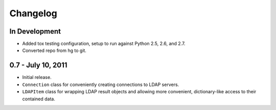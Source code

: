 =========
Changelog
=========


In Development
==============
* Added tox testing configuration, setup to run against Python 2.5, 2.6,
  and 2.7.
* Converted repo from hg to git.


0.7 - July 10, 2011
===================
* Initial release.
* ``Connection`` class for conveniently creating connections to LDAP servers.
* ``LDAPItem`` class for wrapping LDAP result objects and allowing more
  convenient, dictionary-like access to their contained data.
